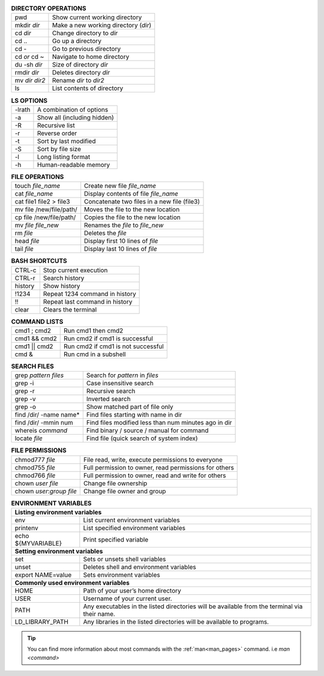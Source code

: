.. table:: **DIRECTORY OPERATIONS** 
   :align: left
   :widths: auto

   ================  ===============================
   pwd               Show current working directory
   mkdir *dir*       Make a new working directory (*dir*)
   cd *dir*          Change directory to *dir*
   cd ..             Go up a directory
   cd -              Go to previous directory
   cd *or* cd ~      Navigate to home directory
   du -sh *dir*      Size of directory *dir*
   rmdir *dir*       Deletes directory *dir*
   mv *dir* *dir2*   Rename *dir* to *dir2*
   ls                List contents of directory
   ================  ===============================

.. table:: **LS OPTIONS**
   :align: left
   :widths: auto

   ========    =================================
   -lrath      A combination of options             
   -a          Show all (including hidden)
   -R          Recursive list
   -r          Reverse order
   -t          Sort by last modified
   -S          Sort by file size
   -l          Long listing format
   -h          Human-readable memory
   ========    =================================           

.. table:: **FILE OPERATIONS** 
   :align: left
   :widths: auto

   ========================   =============================================
   touch *file_name*          Create new file *file_name*
   cat *file_name*            Display contents of file *file_name*
   cat file1 file2 > file3    Concatenate two files in a new file (file3)
   mv file /new/file/path/    Moves the file to the new location
   cp file /new/file/path/    Copies the file to the new location
   mv *file* *file_new*       Renames the *file* to *file_new*
   rm *file*                  Deletes the *file*
   head *file*                Display first 10 lines of *file*
   tail *file*                Display last 10 lines of *file*
   ========================   =============================================

.. table:: **BASH SHORTCUTS**
   :align: left
   :widths: auto
   
   ========    ================================
   CTRL-c      Stop current execution
   CTRL-r      Search history
   history     Show history
   !1234       Repeat 1234 command in history
   !!          Repeat last command in history
   clear       Clears the terminal
   ========    ================================

.. table:: **COMMAND LISTS**
   :align: left
   :widths: auto
           
   ===============       ================================
   cmd1 ; cmd2           Run cmd1 then cmd2
   cmd1 && cmd2          Run cmd2 if cmd1 is successful
   cmd1 || cmd2          Run cmd2 if cmd1 is not successful
   cmd &                 Run cmd in a subshell
   ===============       ================================

.. table:: **SEARCH FILES**
   :align: left
   :widths: auto

   ==========================    ======================================================
   grep *pattern* *files*        Search for *pattern* in *files*
   grep -i                       Case insensitive search
   grep -r                       Recursive search
   grep -v                       Inverted search
   grep -o                       Show matched part of file only
   find /dir/ -name name*        Find files starting with name in dir
   find /dir/ -mmin num          Find files modified less than num minutes ago in dir
   whereis *command*             Find binary / source / manual for command
   locate *file*                 Find file (quick search of system index)
   ==========================    ======================================================

.. table:: **FILE PERMISSIONS**
   :align: left
   :widths: auto
   
   =============================    ================================
   chmod777 *file*                  File read, write, execute permissions to everyone 
   chmod755 *file*                  Full permission to owner, read permissions for others  
   chmod766 *file*                  Full permission to owner, read and write for others 
   chown *user* *file*              Change file ownership 
   chown *user*:*group* *file*      Change file owner and group   
   =============================    ================================


.. table:: **ENVIRONMENT VARIABLES**
   :widths: auto
   
   ===================      =================================================
   **Listing environment variables**
   --------------------------------------------------------------------------
   env                      List current environment variables
   printenv                 List specified environment variables
   echo ${MYVARIABLE}       Print specified variable
   **Setting environment variables**
   --------------------------------------------------------------------------
   set                      Sets or unsets shell variables
   unset                    Deletes shell and environment variables
   export NAME=value        Sets environment variables
   **Commonly used environment variables**
   --------------------------------------------------------------------------
   HOME                     Path of your user’s home directory
   USER                     Username of your current user.
   PATH                     Any executables in the listed directories will be available from the terminal via their name.
   LD_LIBRARY_PATH          Any libraries in the listed directories will be available to programs.
   ===================      =================================================

 
.. tip:: 

    You can find more information about most commands with the :ref:`man<man_pages>` command. i.e *man <command>*